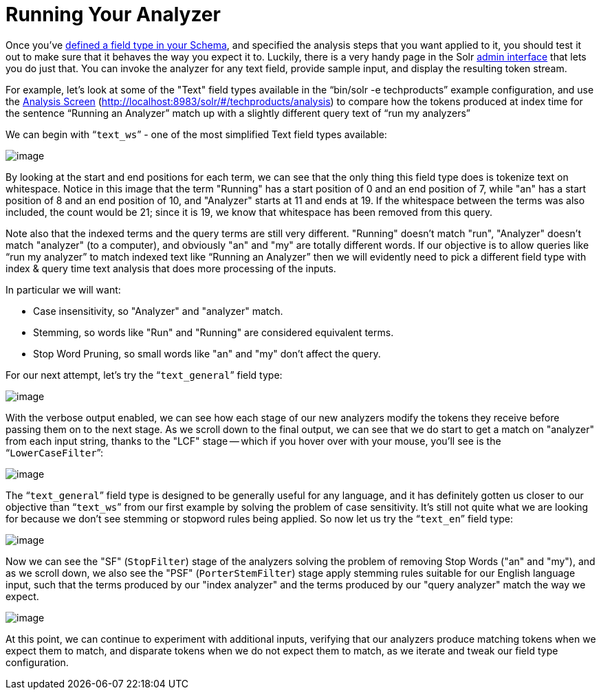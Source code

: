 = Running Your Analyzer
:page-shortname: running-your-analyzer
:page-permalink: running-your-analyzer.html

Once you've <<field-type-definitions-and-properties.adoc#field-type-definitions-and-properties,defined a field type in your Schema>>, and specified the analysis steps that you want applied to it, you should test it out to make sure that it behaves the way you expect it to. Luckily, there is a very handy page in the Solr <<using-the-solr-administration-user-interface.adoc#using-the-solr-administration-user-interface,admin interface>> that lets you do just that. You can invoke the analyzer for any text field, provide sample input, and display the resulting token stream.

For example, let's look at some of the "Text" field types available in the "`bin/solr -e techproducts`" example configuration, and use the <<analysis-screen.adoc#analysis-screen,Analysis Screen>> (http://localhost:8983/solr/#/techproducts/analysis) to compare how the tokens produced at index time for the sentence "`Running an Analyzer`" match up with a slightly different query text of "`run my analyzers`"

We can begin with "```text_ws```" - one of the most simplified Text field types available:

image::images/running-your-analyzer/analysis_compare_0.png[image]


By looking at the start and end positions for each term, we can see that the only thing this field type does is tokenize text on whitespace. Notice in this image that the term "Running" has a start position of 0 and an end position of 7, while "an" has a start position of 8 and an end position of 10, and "Analyzer" starts at 11 and ends at 19. If the whitespace between the terms was also included, the count would be 21; since it is 19, we know that whitespace has been removed from this query.

Note also that the indexed terms and the query terms are still very different. "Running" doesn't match "run", "Analyzer" doesn't match "analyzer" (to a computer), and obviously "an" and "my" are totally different words. If our objective is to allow queries like "`run my analyzer`" to match indexed text like "`Running an Analyzer`" then we will evidently need to pick a different field type with index & query time text analysis that does more processing of the inputs.

In particular we will want:

* Case insensitivity, so "Analyzer" and "analyzer" match.
* Stemming, so words like "Run" and "Running" are considered equivalent terms.
* Stop Word Pruning, so small words like "an" and "my" don't affect the query.

For our next attempt, let's try the "```text_general```" field type:

image::images/running-your-analyzer/analysis_compare_1.png[image]


With the verbose output enabled, we can see how each stage of our new analyzers modify the tokens they receive before passing them on to the next stage. As we scroll down to the final output, we can see that we do start to get a match on "analyzer" from each input string, thanks to the "LCF" stage -- which if you hover over with your mouse, you'll see is the "```LowerCaseFilter```":

image::images/running-your-analyzer/analysis_compare_2.png[image]


The "```text_general```" field type is designed to be generally useful for any language, and it has definitely gotten us closer to our objective than "```text_ws```" from our first example by solving the problem of case sensitivity. It's still not quite what we are looking for because we don't see stemming or stopword rules being applied. So now let us try the "```text_en```" field type:

image::images/running-your-analyzer/analysis_compare_3.png[image]


Now we can see the "SF" (`StopFilter`) stage of the analyzers solving the problem of removing Stop Words ("an" and "my"), and as we scroll down, we also see the "PSF" (`PorterStemFilter`) stage apply stemming rules suitable for our English language input, such that the terms produced by our "index analyzer" and the terms produced by our "query analyzer" match the way we expect.

image::images/running-your-analyzer/analysis_compare_4.png[image]


At this point, we can continue to experiment with additional inputs, verifying that our analyzers produce matching tokens when we expect them to match, and disparate tokens when we do not expect them to match, as we iterate and tweak our field type configuration.
